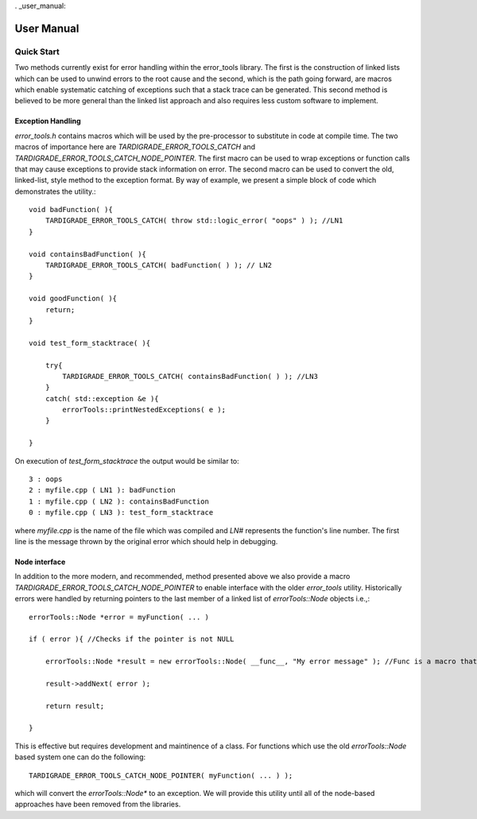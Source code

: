 . _user_manual:

###########
User Manual
###########

***********
Quick Start
***********

Two methods currently exist for error handling within the error_tools library. The first is the
construction of linked lists which can be used to unwind errors to the root cause and the second,
which is the path going forward, are macros which enable systematic catching of exceptions such
that a stack trace can be generated. This second method is believed to be more general than the
linked list approach and also requires less custom software to implement.

Exception Handling
------------------

`error_tools.h` contains macros which will be used by the pre-processor to substitute in code at
compile time. The two macros of importance here are `TARDIGRADE_ERROR_TOOLS_CATCH` and
`TARDIGRADE_ERROR_TOOLS_CATCH_NODE_POINTER`. The first macro can be used to wrap exceptions or function calls
that may cause exceptions to provide stack information on error. The second macro can be used to
convert the old, linked-list, style method to the exception format. By way of example, we present
a simple block of code which demonstrates the utility.::

    void badFunction( ){
        TARDIGRADE_ERROR_TOOLS_CATCH( throw std::logic_error( "oops" ) ); //LN1
    }
    
    void containsBadFunction( ){
        TARDIGRADE_ERROR_TOOLS_CATCH( badFunction( ) ); // LN2
    }
    
    void goodFunction( ){
        return;
    }

    void test_form_stacktrace( ){

        try{
            TARDIGRADE_ERROR_TOOLS_CATCH( containsBadFunction( ) ); //LN3
        }
        catch( std::exception &e ){
            errorTools::printNestedExceptions( e );
        }

    }

On execution of `test_form_stacktrace` the output would be similar to::

    3 : oops
    2 : myfile.cpp ( LN1 ): badFunction
    1 : myfile.cpp ( LN2 ): containsBadFunction
    0 : myfile.cpp ( LN3 ): test_form_stacktrace

where `myfile.cpp` is the name of the file which was compiled and `LN#` represents the function's
line number. The first line is the message thrown by the original error which should help in
debugging.

Node interface
--------------

In addition to the more modern, and recommended, method presented above we also provide a macro
`TARDIGRADE_ERROR_TOOLS_CATCH_NODE_POINTER` to enable interface with the older `error_tools` utility.
Historically errors were handled by returning pointers to the last member of a linked list of
`errorTools::Node` objects i.e.,::

    errorTools::Node *error = myFunction( ... )
    
    if ( error ){ //Checks if the pointer is not NULL
        
        errorTools::Node *result = new errorTools::Node( __func__, "My error message" ); //Func is a macro that gives the current funtion name
    
        result->addNext( error );
    
        return result;
    
    }

This is effective but requires development and maintinence of a class. For functions which use the
old `errorTools::Node` based system one can do the following::

    TARDIGRADE_ERROR_TOOLS_CATCH_NODE_POINTER( myFunction( ... ) );

which will convert the `errorTools::Node*` to an exception. We will provide this utility until all
of the node-based approaches have been removed from the libraries.
